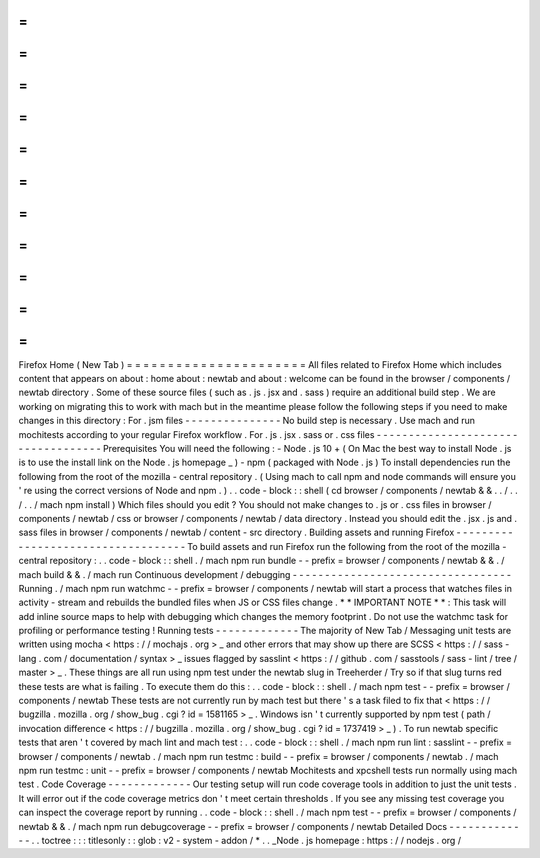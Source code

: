 =
=
=
=
=
=
=
=
=
=
=
=
=
=
=
=
=
=
=
=
=
=
Firefox
Home
(
New
Tab
)
=
=
=
=
=
=
=
=
=
=
=
=
=
=
=
=
=
=
=
=
=
=
All
files
related
to
Firefox
Home
which
includes
content
that
appears
on
about
:
home
about
:
newtab
and
about
:
welcome
can
be
found
in
the
browser
/
components
/
newtab
directory
.
Some
of
these
source
files
(
such
as
.
js
.
jsx
and
.
sass
)
require
an
additional
build
step
.
We
are
working
on
migrating
this
to
work
with
mach
but
in
the
meantime
please
follow
the
following
steps
if
you
need
to
make
changes
in
this
directory
:
For
.
jsm
files
-
-
-
-
-
-
-
-
-
-
-
-
-
-
-
No
build
step
is
necessary
.
Use
mach
and
run
mochitests
according
to
your
regular
Firefox
workflow
.
For
.
js
.
jsx
.
sass
or
.
css
files
-
-
-
-
-
-
-
-
-
-
-
-
-
-
-
-
-
-
-
-
-
-
-
-
-
-
-
-
-
-
-
-
-
-
-
Prerequisites
You
will
need
the
following
:
-
Node
.
js
10
+
(
On
Mac
the
best
way
to
install
Node
.
js
is
to
use
the
install
link
on
the
Node
.
js
homepage
_
)
-
npm
(
packaged
with
Node
.
js
)
To
install
dependencies
run
the
following
from
the
root
of
the
mozilla
-
central
repository
.
(
Using
mach
to
call
npm
and
node
commands
will
ensure
you
'
re
using
the
correct
versions
of
Node
and
npm
.
)
.
.
code
-
block
:
:
shell
(
cd
browser
/
components
/
newtab
&
&
.
.
/
.
.
/
.
.
/
mach
npm
install
)
Which
files
should
you
edit
?
You
should
not
make
changes
to
.
js
or
.
css
files
in
browser
/
components
/
newtab
/
css
or
browser
/
components
/
newtab
/
data
directory
.
Instead
you
should
edit
the
.
jsx
.
js
and
.
sass
files
in
browser
/
components
/
newtab
/
content
-
src
directory
.
Building
assets
and
running
Firefox
-
-
-
-
-
-
-
-
-
-
-
-
-
-
-
-
-
-
-
-
-
-
-
-
-
-
-
-
-
-
-
-
-
-
-
To
build
assets
and
run
Firefox
run
the
following
from
the
root
of
the
mozilla
-
central
repository
:
.
.
code
-
block
:
:
shell
.
/
mach
npm
run
bundle
-
-
prefix
=
browser
/
components
/
newtab
&
&
.
/
mach
build
&
&
.
/
mach
run
Continuous
development
/
debugging
-
-
-
-
-
-
-
-
-
-
-
-
-
-
-
-
-
-
-
-
-
-
-
-
-
-
-
-
-
-
-
-
-
-
Running
.
/
mach
npm
run
watchmc
-
-
prefix
=
browser
/
components
/
newtab
will
start
a
process
that
watches
files
in
activity
-
stream
and
rebuilds
the
bundled
files
when
JS
or
CSS
files
change
.
*
*
IMPORTANT
NOTE
*
*
:
This
task
will
add
inline
source
maps
to
help
with
debugging
which
changes
the
memory
footprint
.
Do
not
use
the
watchmc
task
for
profiling
or
performance
testing
!
Running
tests
-
-
-
-
-
-
-
-
-
-
-
-
-
The
majority
of
New
Tab
/
Messaging
unit
tests
are
written
using
mocha
<
https
:
/
/
mochajs
.
org
>
_
and
other
errors
that
may
show
up
there
are
SCSS
<
https
:
/
/
sass
-
lang
.
com
/
documentation
/
syntax
>
_
issues
flagged
by
sasslint
<
https
:
/
/
github
.
com
/
sasstools
/
sass
-
lint
/
tree
/
master
>
_
.
These
things
are
all
run
using
npm
test
under
the
newtab
slug
in
Treeherder
/
Try
so
if
that
slug
turns
red
these
tests
are
what
is
failing
.
To
execute
them
do
this
:
.
.
code
-
block
:
:
shell
.
/
mach
npm
test
-
-
prefix
=
browser
/
components
/
newtab
These
tests
are
not
currently
run
by
mach
test
but
there
'
s
a
task
filed
to
fix
that
<
https
:
/
/
bugzilla
.
mozilla
.
org
/
show_bug
.
cgi
?
id
=
1581165
>
_
.
Windows
isn
'
t
currently
supported
by
npm
test
(
path
/
invocation
difference
<
https
:
/
/
bugzilla
.
mozilla
.
org
/
show_bug
.
cgi
?
id
=
1737419
>
_
)
.
To
run
newtab
specific
tests
that
aren
'
t
covered
by
mach
lint
and
mach
test
:
.
.
code
-
block
:
:
shell
.
/
mach
npm
run
lint
:
sasslint
-
-
prefix
=
browser
/
components
/
newtab
.
/
mach
npm
run
testmc
:
build
-
-
prefix
=
browser
/
components
/
newtab
.
/
mach
npm
run
testmc
:
unit
-
-
prefix
=
browser
/
components
/
newtab
Mochitests
and
xpcshell
tests
run
normally
using
mach
test
.
Code
Coverage
-
-
-
-
-
-
-
-
-
-
-
-
-
Our
testing
setup
will
run
code
coverage
tools
in
addition
to
just
the
unit
tests
.
It
will
error
out
if
the
code
coverage
metrics
don
'
t
meet
certain
thresholds
.
If
you
see
any
missing
test
coverage
you
can
inspect
the
coverage
report
by
running
.
.
code
-
block
:
:
shell
.
/
mach
npm
test
-
-
prefix
=
browser
/
components
/
newtab
&
&
.
/
mach
npm
run
debugcoverage
-
-
prefix
=
browser
/
components
/
newtab
Detailed
Docs
-
-
-
-
-
-
-
-
-
-
-
-
-
.
.
toctree
:
:
:
titlesonly
:
:
glob
:
v2
-
system
-
addon
/
*
.
.
_Node
.
js
homepage
:
https
:
/
/
nodejs
.
org
/

